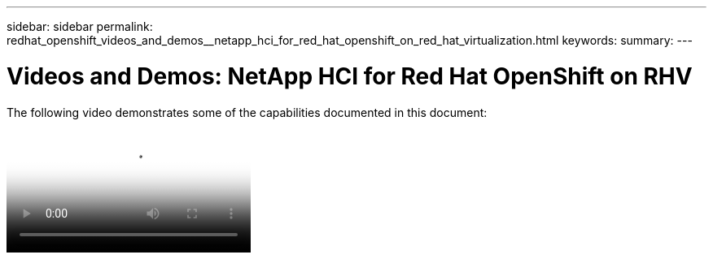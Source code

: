 ---
sidebar: sidebar
permalink: redhat_openshift_videos_and_demos__netapp_hci_for_red_hat_openshift_on_red_hat_virtualization.html
keywords:
summary:
---

= Videos and Demos: NetApp HCI for Red Hat OpenShift on RHV
:hardbreaks:
:nofooter:
:icons: font
:linkattrs:
:imagesdir: ./media/

//
// This file was created with NDAC Version 0.9 (June 4, 2020)
//
// 2020-06-25 14:31:33.664333
//

[.lead]

The following video demonstrates some of the capabilities documented in this document:

video::OCPonRHVDemo.mp4[NetApp HCI for Red Hat OpenShift on Red Hat Virtualization]
